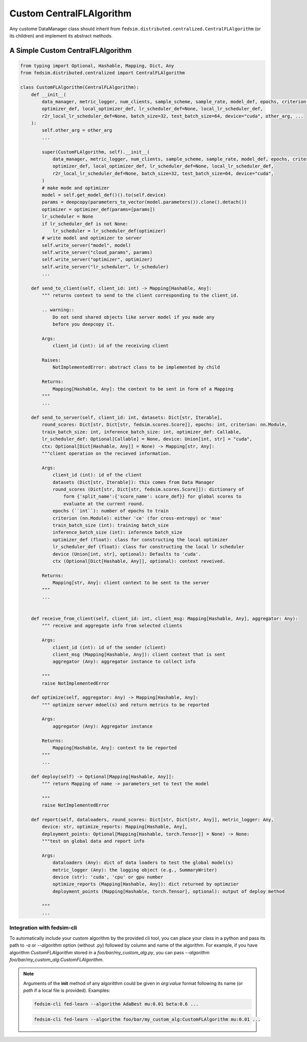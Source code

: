 .. _custom_flalg:

Custom CentralFLAlgorithm
=========================

Any custome DataManager class should inherit from ``fedsim.distributed.centralized.CentralFLAlgorithm`` (or its children) and implement its abstract methods.


A Simple Custom CentralFLAlgorithm
----------------------------------

.. code-block:: python

    from typing import Optional, Hashable, Mapping, Dict, Any
    from fedsim.distributed.centralized import CentralFLAlgorithm

    class CustomFLAlgorithm(CentralFLAlgorithm):
        def __init__(
            data_manager, metric_logger, num_clients, sample_scheme, sample_rate, model_def, epochs, criterion,
            optimizer_def, local_optimizer_def, lr_scheduler_def=None, local_lr_scheduler_def,
            r2r_local_lr_scheduler_def=None, batch_size=32, test_batch_size=64, device="cuda", other_arg, ...
        ):
            self.other_arg = other_arg
            ...

            super(CustomFLAlgorithm, self).__init__(
                data_manager, metric_logger, num_clients, sample_scheme, sample_rate, model_def, epochs, criterion,
                optimizer_def, local_optimizer_def, lr_scheduler_def=None, local_lr_scheduler_def,
                r2r_local_lr_scheduler_def=None, batch_size=32, test_batch_size=64, device="cuda",
            )
            # make mode and optimizer
            model = self.get_model_def()().to(self.device)
            params = deepcopy(parameters_to_vector(model.parameters()).clone().detach())
            optimizer = optimizer_def(params=[params])
            lr_scheduler = None
            if lr_scheduler_def is not None:
                lr_scheduler = lr_scheduler_def(optimizer)
            # write model and optimizer to server
            self.write_server("model", model)
            self.write_server("cloud_params", params)
            self.write_server("optimizer", optimizer)
            self.write_server("lr_scheduler", lr_scheduler)
            ...

        def send_to_client(self, client_id: int) -> Mapping[Hashable, Any]:
            """ returns context to send to the client corresponding to the client_id.

            .. warning::
                Do not send shared objects like server model if you made any
                before you deepcopy it.

            Args:
                client_id (int): id of the receiving client

            Raises:
                NotImplementedError: abstract class to be implemented by child

            Returns:
                Mapping[Hashable, Any]: the context to be sent in form of a Mapping
            """
            ...

        def send_to_server(self, client_id: int, datasets: Dict[str, Iterable],
            round_scores: Dict[str, Dict[str, fedsim.scores.Score]], epochs: int, criterion: nn.Module,
            train_batch_size: int, inference_batch_size: int, optimizer_def: Callable,
            lr_scheduler_def: Optional[Callable] = None, device: Union[int, str] = "cuda",
            ctx: Optional[Dict[Hashable, Any]] = None) -> Mapping[str, Any]:
            """client operation on the recieved information.

            Args:
                client_id (int): id of the client
                datasets (Dict[str, Iterable]): this comes from Data Manager
                round_scores (Dict[str, Dict[str, fedsim.scores.Score]]): dictionary of
                    form {'split_name':{'score_name': score_def}} for global scores to
                    evaluate at the current round.
                epochs (``int``): number of epochs to train
                criterion (nn.Module): either 'ce' (for cross-entropy) or 'mse'
                train_batch_size (int): training batch_size
                inference_batch_size (int): inference batch_size
                optimizer_def (float): class for constructing the local optimizer
                lr_scheduler_def (float): class for constructing the local lr scheduler
                device (Union[int, str], optional): Defaults to 'cuda'.
                ctx (Optional[Dict[Hashable, Any]], optional): context reveived.

            Returns:
                Mapping[str, Any]: client context to be sent to the server
            """
            ...


        def receive_from_client(self, client_id: int, client_msg: Mapping[Hashable, Any], aggregator: Any):
            """ receive and aggregate info from selected clients

            Args:
                client_id (int): id of the sender (client)
                client_msg (Mapping[Hashable, Any]): client context that is sent
                aggregator (Any): aggregator instance to collect info

            """
            raise NotImplementedError

        def optimize(self, aggregator: Any) -> Mapping[Hashable, Any]:
            """ optimize server mdoel(s) and return metrics to be reported

            Args:
                aggregator (Any): Aggregator instance

            Returns:
                Mapping[Hashable, Any]: context to be reported
            """
            ...

        def deploy(self) -> Optional[Mapping[Hashable, Any]]:
            """ return Mapping of name -> parameters_set to test the model

            """
            raise NotImplementedError

        def report(self, dataloaders, round_scores: Dict[str, Dict[str, Any]], metric_logger: Any,
            device: str, optimize_reports: Mapping[Hashable, Any],
            deployment_points: Optional[Mapping[Hashable, torch.Tensor]] = None) -> None:
            """test on global data and report info

            Args:
                dataloaders (Any): dict of data loaders to test the global model(s)
                metric_logger (Any): the logging object (e.g., SummaryWriter)
                device (str): 'cuda', 'cpu' or gpu number
                optimize_reports (Mapping[Hashable, Any]): dict returned by optimzier
                deployment_points (Mapping[Hashable, torch.Tensor], optional): output of deploy method

            """
            ...

Integration with fedsim-cli
~~~~~~~~~~~~~~~~~~~~~~~~~~~

To automatically include your custom algorithm by the provided cli tool, you can place your class in a python and pass its path to `-a` or `--algorithm` option (without .py) followed by column and name of the algorithm.
For example, if you have algorithm `CustomFLAlgorithm` stored in a `foo/bar/my_custom_alg.py`, you can pass `--algorithm foo/bar/my_custom_alg:CustomFLAlgorithm`.

.. note::

    Arguments of the **init** method of any algoritthm could be given in `arg:value` format following its name (or `path` if a local file is provided). Examples:

    .. code-block:: bash

        fedsim-cli fed-learn --algorithm AdaBest mu:0.01 beta:0.6 ...

    .. code-block:: bash

        fedsim-cli fed-learn --algorithm foo/bar/my_custom_alg:CustomFLAlgorithm mu:0.01 ...
